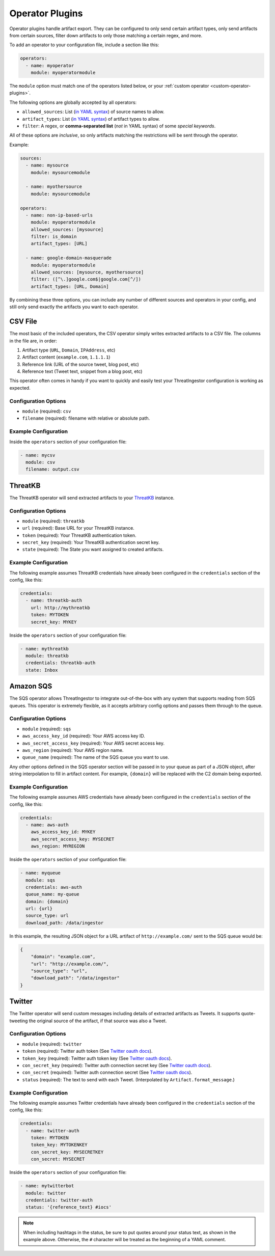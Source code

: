 .. _operator-plugins:

Operator Plugins
================

Operator plugins handle artifact export. They can be configured to only send
certain artifact types, only send artifacts from certain sources, filter down
artifacts to only those matching a certain regex, and more.

To add an operator to your configuration file, include a section like this:

.. code-block:: yaml

    operators:
      - name: myoperator
        module: myoperatormodule

The ``module`` option must match one of the operators listed below, or your
:ref:`custom operator <custom-operator-plugins>`.

The following options are globally accepted by all operators:

* ``allowed_sources``: List (`in YAML syntax`_) of source names to allow.
* ``artifact_types``: List (`in YAML syntax`_) of artifact types to allow.
* ``filter``: A regex, or **comma-separated list** (*not* in YAML syntax)
  of some `special keywords`.

All of these options are *inclusive*, so only artifacts matching the
restrictions will be sent through the operator.

Example: 

.. code-block:: yaml

    sources:
      - name: mysource
        module: mysourcemodule

      - name: myothersource
        module: mysourcemodule

    operators:
      - name: non-ip-based-urls
        module: myoperatormodule
        allowed_sources: [mysource]
        filter: is_domain
        artifact_types: [URL]

      - name: google-domain-masquerade
        module: myoperatormodule
        allowed_sources: [mysource, myothersource]
        filter: ([^\.]google.com$|google.com[^/])
        artifact_types: [URL, Domain]

By combining these three options, you can include any number of different
sources and operators in your config, and still only send exactly the artifacts
you want to each operator.

.. _csv-operator:

CSV File
--------

The most basic of the included operators, the CSV operator simply writes
extracted artifacts to a CSV file. The columns in the file are, in order:

1. Artifact type (``URL``, ``Domain``, ``IPAddress``, etc)
2. Artifact content (``example.com``, ``1.1.1.1``)
3. Reference link (URL of the source tweet, blog post, etc)
4. Reference text (Tweet text, snippet from a blog post, etc)

This operator often comes in handy if you want to quickly and easily test
your ThreatIngestor configuration is working as expected.

Configuration Options
~~~~~~~~~~~~~~~~~~~~~

* ``module`` (required): ``csv``
* ``filename`` (required): filename with relative or absolute path.

Example Configuration
~~~~~~~~~~~~~~~~~~~~~

Inside the ``operators`` section of your configuration file:

.. code-block:: yaml

    - name: mycsv
      module: csv
      filename: output.csv

.. _threatkb-operator:

ThreatKB
--------

The ThreatKB operator will send extracted artifacts to your ThreatKB_
instance.

Configuration Options
~~~~~~~~~~~~~~~~~~~~~

* ``module`` (required): ``threatkb``
* ``url`` (required): Base URL for your ThreatKB instance.
* ``token`` (required): Your ThreatKB authentication token.
* ``secret_key`` (required): Your ThreatKB authentication secret key.
* ``state`` (required): The State you want assigned to created artifacts.

Example Configuration
~~~~~~~~~~~~~~~~~~~~~

The following example assumes ThreatKB credentials have already been
configured in the ``credentials`` section of the config, like this:

.. code-block:: yaml

    credentials:
      - name: threatkb-auth
        url: http://mythreatkb
        token: MYTOKEN
        secret_key: MYKEY

Inside the ``operators`` section of your configuration file:

.. code-block:: yaml

    - name: mythreatkb
      module: threatkb
      credentials: threatkb-auth
      state: Inbox

.. _sqs-operator:

Amazon SQS
----------

The SQS operator allows ThreatIngestor to integrate out-of-the-box with any
system that supports reading from SQS queues. This operator is extremely
flexible, as it accepts arbitrary config options and passes them through
to the queue.

Configuration Options
~~~~~~~~~~~~~~~~~~~~~

* ``module`` (required): ``sqs``
* ``aws_access_key_id`` (required): Your AWS access key ID.
* ``aws_secret_access_key`` (required): Your AWS secret access key.
* ``aws_region`` (required): Your AWS region name.
* ``queue_name`` (required): The name of the SQS queue you want to use.

Any other options defined in the SQS operator section will be passed in to your
queue as part of a JSON object, after string interpolation to fill in artifact
content. For example, ``{domain}`` will be replaced with the C2 domain being
exported.

Example Configuration
~~~~~~~~~~~~~~~~~~~~~

The following example assumes AWS credentials have already been
configured in the ``credentials`` section of the config, like this:

.. code-block:: yaml

    credentials:
      - name: aws-auth
        aws_access_key_id: MYKEY
        aws_secret_access_key: MYSECRET
        aws_region: MYREGION

Inside the ``operators`` section of your configuration file:

.. code-block:: yaml

    - name: myqueue
      module: sqs
      credentials: aws-auth
      queue_name: my-queue
      domain: {domain}
      url: {url}
      source_type: url
      download_path: /data/ingestor

In this example, the resulting JSON object for a URL artifact of
``http://example.com/`` sent to the SQS queue would be:

.. code-block:: json

    {
        "domain": "example.com",
        "url": "http://example.com/",
        "source_type": "url",
        "download_path": "/data/ingestor"
    }

.. _twitter-operator:

Twitter
-------

The Twitter operator will send custom messages including details of extracted
artifacts as Tweets. It supports quote-tweeting the original source of the
artifact, if that source was also a Tweet.

Configuration Options
~~~~~~~~~~~~~~~~~~~~~

* ``module`` (required): ``twitter``
* ``token`` (required): Twitter auth token (See `Twitter oauth docs`_).
* ``token_key`` (required): Twitter auth token key (See `Twitter oauth docs`_).
* ``con_secret_key`` (required): Twitter auth connection secret key (See
  `Twitter oauth docs`_).
* ``con_secret`` (required): Twitter auth connection secret (See `Twitter oauth
  docs`_).
* ``status`` (required): The text to send with each Tweet. (Interpolated by
  ``Artifact.format_message``.)

Example Configuration
~~~~~~~~~~~~~~~~~~~~~

The following example assumes Twitter credentials have already been
configured in the ``credentials`` section of the config, like this:

.. code-block:: yaml

    credentials:
      - name: twitter-auth
        token: MYTOKEN
        token_key: MYTOKENKEY
        con_secret_key: MYSECRETKEY
        con_secret: MYSECRET

Inside the ``operators`` section of your configuration file:

.. code-block:: yaml

    - name: mytwitterbot
      module: twitter
      credentials: twitter-auth
      status: '{reference_text} #iocs'

.. note::

    When including hashtags in the status, be sure to put quotes around your
    status text, as shown in the example above. Otherwise, the ``#``
    character will be treated as the beginning of a YAML comment.

.. _ThreatKB: https://github.com/InQuest/ThreatKB
.. _Twitter oauth docs: https://dev.twitter.com/oauth/overview/application-owner-access-tokens
.. _in YAML syntax: https://docs.ansible.com/ansible/latest/reference_appendices/YAMLSyntax.html
